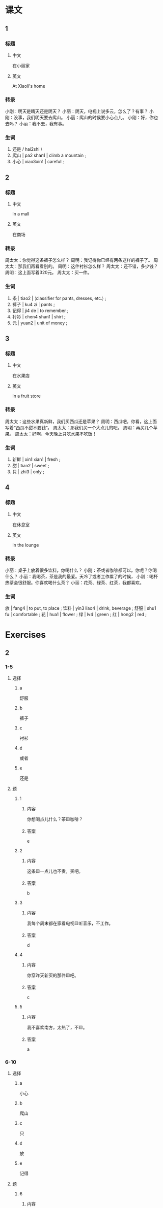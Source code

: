 :PROPERTIES:
:CREATED: [2022-05-18 22:47:46 -05]
:END:

* 课文
:PROPERTIES:
:CREATED: [2022-05-18 22:47:47 -05]
:END:

** 1
:PROPERTIES:
:CREATED: [2022-05-18 22:47:49 -05]
:END:

*** 标题

**** 中文

在小丽家

**** 英文

At Xiaoli's home

*** 转录
小刚：明天是睛天还是阴天？
小丽：阴天，电视上说多云。怎么了？有事？
小刚：没事，我们明天要去爬山。
小丽：爬山的时侯要小心点儿。
小刚：好，你也去吗？
小丽：我不去，我有事。
*** 生词

1. 还是 / hai2shi /
2. 爬山 | pa2 shan1 | climb a mountain ;
3. 小心 | xiao3xin1 | careful ;

** 2
:PROPERTIES:
:CREATED: [2022-05-18 22:59:41 -05]
:ID: cc177423-b7d5-42fc-9f88-86726f61dd56
:END:

*** 标题

**** 中文

In a mall

**** 英文

在商场

*** 转录
周太太：你觉得这条裤子怎么样？
周明：我记得你已经有两条这样的裤子了。
周太太：那我们再看看别的。
周明：这件衬衫怎么样？
周太太：还不错，多少钱？
周明：这上面写着320元。
周太太：买一件。
*** 生词

4. 条 | tiao2 | (classifier for pants, dresses, etc.) ;
5. 裤子 | ku4 zi | pants ;
6. 记得 | ji4 de | to remember ;
7. 衬衫 | chen4 shan1 | shirt ;
8. 元 | yuan2 | unit of money ;

** 3
:PROPERTIES:
:CREATED: [2022-05-18 23:21:50 -05]
:ID: 04d449bc-4266-49df-85e5-72e6ba76afe1
:END:

*** 标题

**** 中文

在水果店

**** 英文

In a fruit store

*** 转录
周太太：这些水果真新鲜，我们买西瓜还是苹果？
周明：西瓜吧。你看，这上面写着“西瓜不甜不要钱”。
周太太：那我们买一个大点儿的吧。
周明：再买几个苹果。
周太太：好啊，今天晚上只吃水果不吃饭！
*** 生词

9. 新鲜 | xin1 xian1 | fresh ;
10. 甜 | tian2 | sweet ;
11. 只 | zhi3 | only ;

** 4
:PROPERTIES:
:CREATED: [2022-05-18 23:28:36 -05]
:ID: c162f402-a819-44f6-b9d2-29991fbd1ca3
:END:

*** 标题

**** 中文

在休息室

**** 英文

In the lounge

*** 转录
小丽：桌子上放着很多饮料，你喝什么？
小刚：茶或者咖啡都可以。你呢？你喝什么？
小丽：我喝茶，茶是我的最爱。天冷了或者工作累了的时候，
小刚：喝杯热茶会很舒服。你喜欢喝什么茶？
小丽：花茶、绿茶、红茶，我都喜欢。
*** 生词

放 | fang4 | to put, to place ;
饮料 | yin3 liao4 | drink, beverage ;
舒服 | shu1 fu | comfortable ;
花 | hua1 | flower ;
绿 | lv4 | green ;
红 | hong2 | red ;

* Exercises
:PROPERTIES:
:CREATED: [2022-10-22 19:30:21 -05]
:END:

** 2

*** 1-5
:PROPERTIES:
:ID: 8a0edf77-5170-419c-bf73-04e4ec16481f
:END:

**** 选择

***** a

舒服

***** b

裤子

***** c

衬衫

***** d

或者

***** e

还是

**** 题

***** 1

****** 内容

你想喝点儿什么？茶🟨咖啡？

****** 答案

e

***** 2

****** 内容

这条🟨一点儿也不贵，买吧。

****** 答案

b

***** 3

****** 内容

我每个周末都在家看电视🟨听音乐，不工作。

****** 答案

d

***** 4

****** 内容

你穿昨天新买的那件🟨吧。

****** 答案

c

***** 5

****** 内容

我不喜欢南方，太热了，不🟨。

****** 答案

a

*** 6-10
:PROPERTIES:
:ID: 8cfefaf4-8e4a-41d3-9977-35b2c0a9aceb
:END:

**** 选择

***** a

小心

***** b

爬山

***** c

只

***** d

放

***** e

记得

**** 题

***** 6

****** 内容

Ａ：我们看过这个电影，你🟨是什么时候吗？
Ｂ：去年8月。

****** 答案

e

***** 7

****** 内容

Ａ：你跟我一起出去走走吧。
Ｂ：我现在🟨想睡觉。

****** 答案

c

***** 8

****** 内容

Ａ：饭菜做好了吗？
Ｂ：做好了，已经🟨饭桌上了。

****** 答案

d

***** 9

****** 内容

Ａ：您慢走，路上🟨点儿。
Ｂ：谢谢你，再见。

****** 答案

a

***** 10

****** 内容

Ａ：上个周末你去哪儿了？
Ｂ：我跟朋友去🟨了。

****** 答案

b

** 3

*** 1
:PROPERTIES:
:ID: 444c99a1-1212-48cc-95f1-5271112d9f25
:END:

**** 内容

Ａ：你想什么呢？
Ｂ：桌子上🟨这么多好吃的，你说我吃什么好？
Ａ：水杲🟨面包都会对你的身体好。
Ｂ：那我吃水杲吧。

**** 答案

放着
或者

*** 2
:PROPERTIES:
:ID: 1f79265a-244d-447a-9477-ef7fc216f86a
:END:

**** 内容

Ａ：我们什么时侯去上海？
Ｂ：我不🟨了。你看看机要。
Ａ：机要上🟨12月号。
Ｂ：那就是后天。

**** 答案

记得
写着

*** 3
:PROPERTIES:
:ID: eadf5ee4-fc90-473a-b17f-b48ae4e45666
:END:

**** 内容

Ａ：我的笔呢？你看见了吗？
Ｂ：红的🟨黑的？
Ａ：红的那个。
Ｂ：电脑旁边🟨，是你的吗？

**** 答案

还是
放着一个

*** 4
:PROPERTIES:
:ID: f88e1b30-a7ce-4365-88b6-e1f1f4c1365a
:END:

**** 内容

Ａ：你家楼上🟨很多人吗？
Ｂ：不，只有两个学生。
Ａ：他们是大学生🟨中学生？
Ｂ：大学生。

**** 答案

住着
还是
